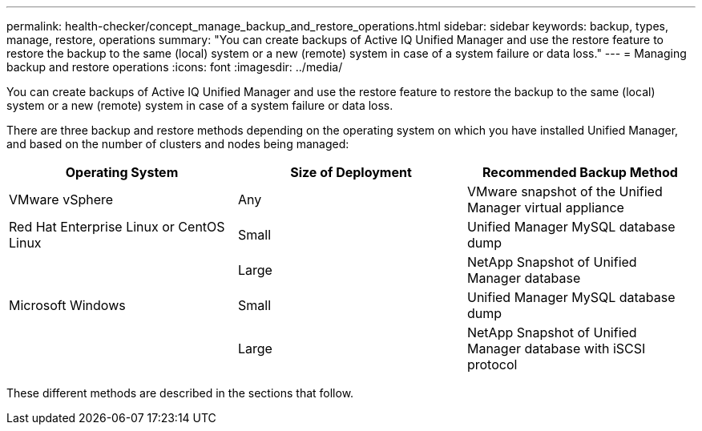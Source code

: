 ---
permalink: health-checker/concept_manage_backup_and_restore_operations.html
sidebar: sidebar
keywords: backup, types, manage, restore, operations
summary: "You can create backups of Active IQ Unified Manager and use the restore feature to restore the backup to the same (local) system or a new (remote) system in case of a system failure or data loss."
---
= Managing backup and restore operations
:icons: font
:imagesdir: ../media/

[.lead]
You can create backups of Active IQ Unified Manager and use the restore feature to restore the backup to the same (local) system or a new (remote) system in case of a system failure or data loss.

There are three backup and restore methods depending on the operating system on which you have installed Unified Manager, and based on the number of clusters and nodes being managed:

[cols="3*",options="header"]
|===
| Operating System| Size of Deployment| Recommended Backup Method
a|
VMware vSphere
a|
Any
a|
VMware snapshot of the Unified Manager virtual appliance
a|
Red Hat Enterprise Linux or CentOS Linux
a|
Small
a|
Unified Manager MySQL database dump
a|

a|
Large
a|
NetApp Snapshot of Unified Manager database
a|
Microsoft Windows
a|
Small
a|
Unified Manager MySQL database dump
a|

a|
Large
a|
NetApp Snapshot of Unified Manager database with iSCSI protocol
|===
These different methods are described in the sections that follow.
